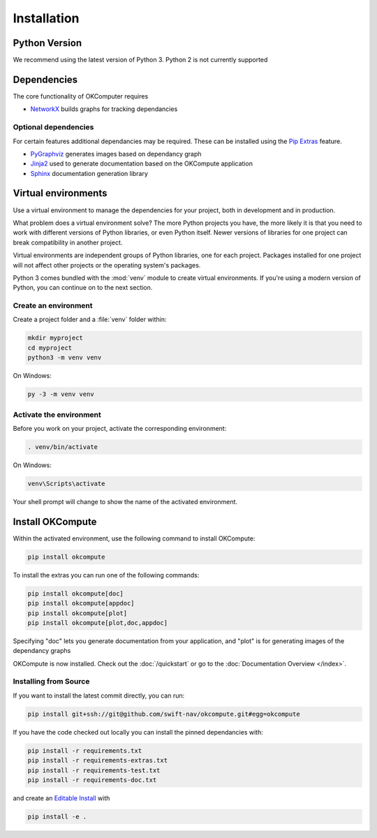 .. _installation:

Installation
============

Python Version
--------------

We recommend using the latest version of Python 3. Python 2 is not currently
supported

Dependencies
------------

The core functionality of OKComputer requires

* `NetworkX`_ builds graphs for tracking dependancies

Optional dependencies
~~~~~~~~~~~~~~~~~~~~~

For certain features additional dependancies may be required. These can be
installed using the `Pip Extras`_ feature.

* `PyGraphviz`_ generates images based on dependancy graph
* `Jinja2`_ used to generate documentation based on the OKCompute application
* `Sphinx`_ documentation generation library

.. _Pip Extras: https://packaging.python.org/tutorials/installing-packages/#installing-setuptools-extras
.. _NetworkX: https://networkx.github.io/
.. _PyGraphviz: http://pygraphviz.github.io/
.. _Jinja2: http://jinja.pocoo.org/docs/
.. _Sphinx: http://www.sphinx-doc.org/en/master/

Virtual environments
--------------------

Use a virtual environment to manage the dependencies for your project, both in
development and in production.

What problem does a virtual environment solve? The more Python projects you
have, the more likely it is that you need to work with different versions of
Python libraries, or even Python itself. Newer versions of libraries for one
project can break compatibility in another project.

Virtual environments are independent groups of Python libraries, one for each
project. Packages installed for one project will not affect other projects or
the operating system's packages.

Python 3 comes bundled with the :mod:`venv` module to create virtual
environments. If you're using a modern version of Python, you can continue on
to the next section.

.. _install-create-env:

Create an environment
~~~~~~~~~~~~~~~~~~~~~

Create a project folder and a :file:`venv` folder within:

.. code-block:: sh

    mkdir myproject
    cd myproject
    python3 -m venv venv

On Windows:

.. code-block:: bat

    py -3 -m venv venv

.. _install-activate-env:

Activate the environment
~~~~~~~~~~~~~~~~~~~~~~~~

Before you work on your project, activate the corresponding environment:

.. code-block:: sh

    . venv/bin/activate

On Windows:

.. code-block:: bat

    venv\Scripts\activate

Your shell prompt will change to show the name of the activated environment.

Install OKCompute
-----------------

Within the activated environment, use the following command to install
OKCompute:

.. code-block:: sh

    pip install okcompute

To install the extras you can run one of the following commands:

.. code-block:: sh

    pip install okcompute[doc]
    pip install okcompute[appdoc]
    pip install okcompute[plot]
    pip install okcompute[plot,doc,appdoc]

Specifying "doc" lets you generate documentation from your application, and
"plot" is for generating images of the dependancy graphs

OKCompute is now installed. Check out the :doc:`/quickstart` or go to the
:doc:`Documentation Overview </index>`.

Installing from Source
~~~~~~~~~~~~~~~~~~~~~~

If you want to install the latest commit directly, you can run:

.. code-block:: sh

    pip install git+ssh://git@github.com/swift-nav/okcompute.git#egg=okcompute

If you have the code checked out locally you can install the pinned
dependancies with:

.. code-block:: sh

    pip install -r requirements.txt
    pip install -r requirements-extras.txt
    pip install -r requirements-test.txt
    pip install -r requirements-doc.txt

and create an `Editable Install`_ with

.. code-block:: sh

    pip install -e .

.. _Editable Install: https://pip.pypa.io/en/stable/reference/pip_install/#editable-installs
